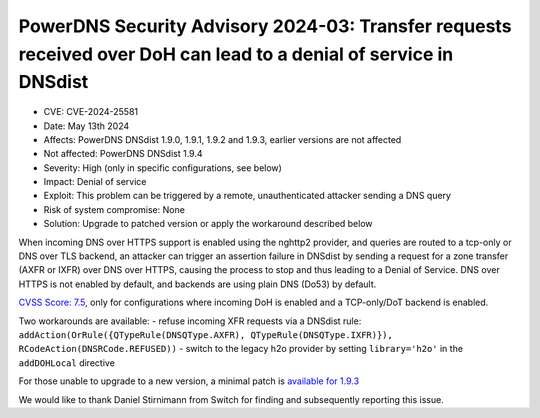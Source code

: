 PowerDNS Security Advisory 2024-03: Transfer requests received over DoH can lead to a denial of service in DNSdist
==================================================================================================================

- CVE: CVE-2024-25581
- Date: May 13th 2024
- Affects: PowerDNS DNSdist 1.9.0, 1.9.1, 1.9.2 and 1.9.3, earlier versions are not affected
- Not affected: PowerDNS DNSdist 1.9.4
- Severity: High (only in specific configurations, see below)
- Impact: Denial of service
- Exploit: This problem can be triggered by a remote, unauthenticated attacker sending a DNS query
- Risk of system compromise: None
- Solution: Upgrade to patched version or apply the workaround described below

When incoming DNS over HTTPS support is enabled using the nghttp2 provider, and queries are routed to a tcp-only or
DNS over TLS backend, an attacker can trigger an assertion failure in DNSdist by sending a request for a zone transfer
(AXFR or IXFR) over DNS over HTTPS, causing the process to stop and thus leading to a Denial of Service.
DNS over HTTPS is not enabled by default, and backends are using plain DNS (Do53) by default.

`CVSS Score: 7.5 <https://nvd.nist.gov/vuln-metrics/cvss/v3-calculator?vector=AV:N/AC:L/PR:N/UI:N/S:U/C:N/I:N/A:H&version=3.1>`__, only for configurations where incoming DoH is enabled and a TCP-only/DoT backend is enabled.

Two workarounds are available:
- refuse incoming XFR requests via a DNSdist rule: ``addAction(OrRule({QTypeRule(DNSQType.AXFR), QTypeRule(DNSQType.IXFR)}), RCodeAction(DNSRCode.REFUSED))``
- switch to the legacy h2o provider by setting ``library='h2o'`` in the ``addDOHLocal`` directive

For those unable to upgrade to a new version, a minimal patch is `available for 1.9.3 <https://downloads.powerdns.com/patches/2024-03>`__

We would like to thank Daniel Stirnimann from Switch for finding and subsequently reporting this issue.
